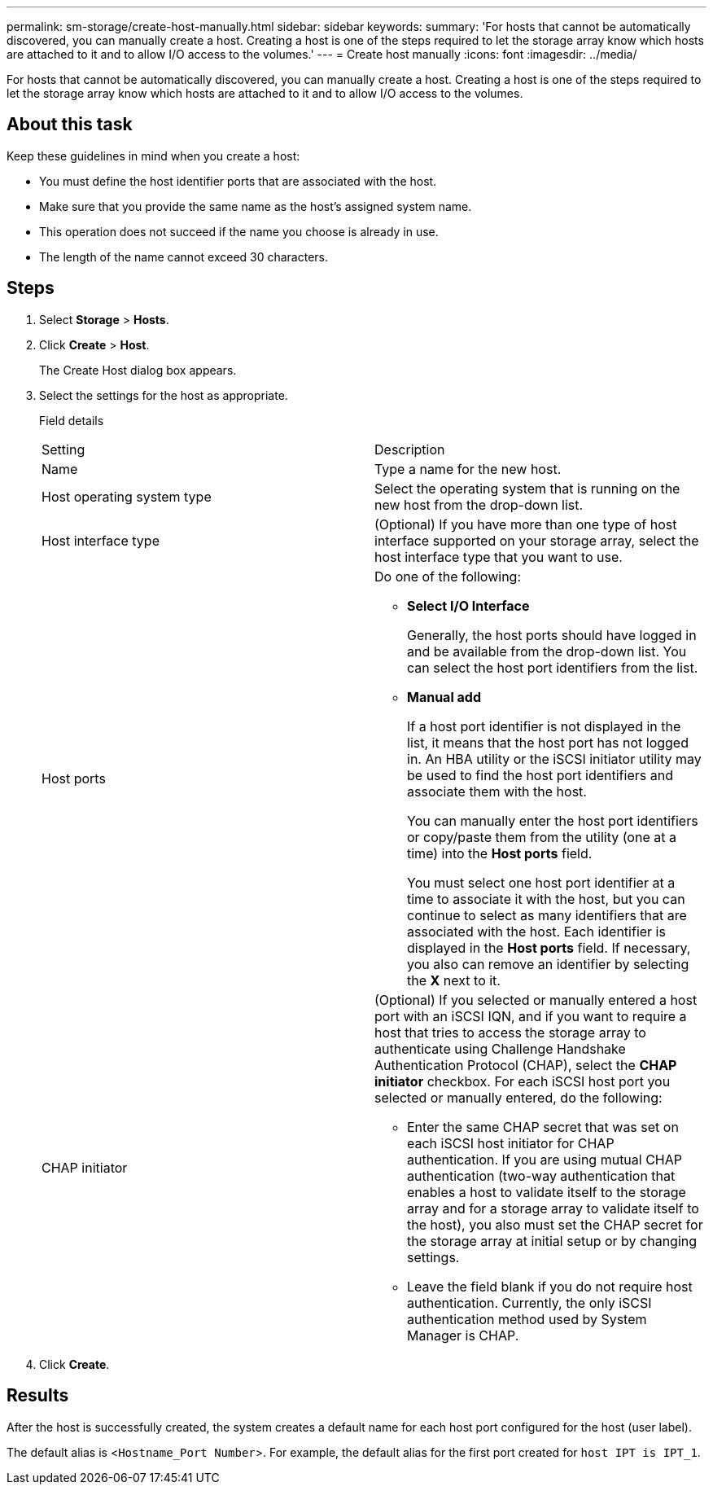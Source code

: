 ---
permalink: sm-storage/create-host-manually.html
sidebar: sidebar
keywords: 
summary: 'For hosts that cannot be automatically discovered, you can manually create a host. Creating a host is one of the steps required to let the storage array know which hosts are attached to it and to allow I/O access to the volumes.'
---
= Create host manually
:icons: font
:imagesdir: ../media/

[.lead]
For hosts that cannot be automatically discovered, you can manually create a host. Creating a host is one of the steps required to let the storage array know which hosts are attached to it and to allow I/O access to the volumes.

== About this task

Keep these guidelines in mind when you create a host:

* You must define the host identifier ports that are associated with the host.
* Make sure that you provide the same name as the host's assigned system name.
* This operation does not succeed if the name you choose is already in use.
* The length of the name cannot exceed 30 characters.

== Steps

. Select *Storage* > *Hosts*.
. Click *Create* > *Host*.
+
The Create Host dialog box appears.

. Select the settings for the host as appropriate.
+
Field details
+
|===
| Setting| Description
a|
Name
a|
Type a name for the new host.
a|
Host operating system type
a|
Select the operating system that is running on the new host from the drop-down list.
a|
Host interface type
a|
(Optional) If you have more than one type of host interface supported on your storage array, select the host interface type that you want to use.
a|
Host ports
a|
Do one of the following:

 ** *Select I/O Interface*
+
Generally, the host ports should have logged in and be available from the drop-down list. You can select the host port identifiers from the list.

 ** *Manual add*
+
If a host port identifier is not displayed in the list, it means that the host port has not logged in. An HBA utility or the iSCSI initiator utility may be used to find the host port identifiers and associate them with the host.
+
You can manually enter the host port identifiers or copy/paste them from the utility (one at a time) into the *Host ports* field.
+
You must select one host port identifier at a time to associate it with the host, but you can continue to select as many identifiers that are associated with the host. Each identifier is displayed in the *Host ports* field. If necessary, you also can remove an identifier by selecting the *X* next to it.

a|
CHAP initiator
a|
(Optional) If you selected or manually entered a host port with an iSCSI IQN, and if you want to require a host that tries to access the storage array to authenticate using Challenge Handshake Authentication Protocol (CHAP), select the *CHAP initiator* checkbox. For each iSCSI host port you selected or manually entered, do the following:

 ** Enter the same CHAP secret that was set on each iSCSI host initiator for CHAP authentication. If you are using mutual CHAP authentication (two-way authentication that enables a host to validate itself to the storage array and for a storage array to validate itself to the host), you also must set the CHAP secret for the storage array at initial setup or by changing settings.
 ** Leave the field blank if you do not require host authentication.
Currently, the only iSCSI authentication method used by System Manager is CHAP.

+
|===

. Click *Create*.

== Results

After the host is successfully created, the system creates a default name for each host port configured for the host (user label).

The default alias is <``Hostname_Port Number``>. For example, the default alias for the first port created for `host IPT is IPT_1`.
